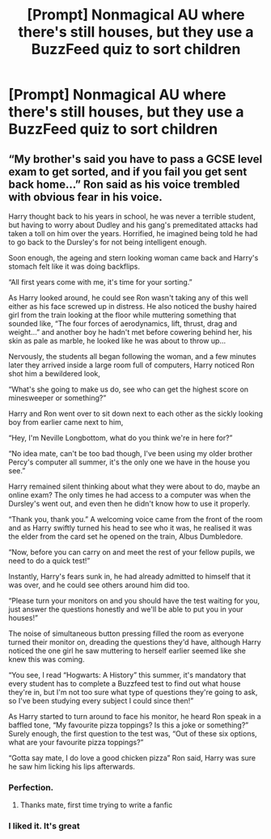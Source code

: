 #+TITLE: [Prompt] Nonmagical AU where there's still houses, but they use a BuzzFeed quiz to sort children

* [Prompt] Nonmagical AU where there's still houses, but they use a BuzzFeed quiz to sort children
:PROPERTIES:
:Score: 9
:DateUnix: 1572645837.0
:DateShort: 2019-Nov-02
:FlairText: Prompt
:END:

** “My brother's said you have to pass a GCSE level exam to get sorted, and if you fail you get sent back home...” Ron said as his voice trembled with obvious fear in his voice.

Harry thought back to his years in school, he was never a terrible student, but having to worry about Dudley and his gang's premeditated attacks had taken a toll on him over the years. Horrified, he imagined being told he had to go back to the Dursley's for not being intelligent enough.

Soon enough, the ageing and stern looking woman came back and Harry's stomach felt like it was doing backflips.

“All first years come with me, it's time for your sorting.”

As Harry looked around, he could see Ron wasn't taking any of this well either as his face screwed up in distress. He also noticed the bushy haired girl from the train looking at the floor while muttering something that sounded like, “The four forces of aerodynamics, lift, thrust, drag and weight...” and another boy he hadn't met before cowering behind her, his skin as pale as marble, he looked like he was about to throw up...

Nervously, the students all began following the woman, and a few minutes later they arrived inside a large room full of computers, Harry noticed Ron shot him a bewildered look,

“What's she going to make us do, see who can get the highest score on minesweeper or something?”

Harry and Ron went over to sit down next to each other as the sickly looking boy from earlier came next to him,

“Hey, I'm Neville Longbottom, what do you think we're in here for?”

“No idea mate, can't be too bad though, I've been using my older brother Percy's computer all summer, it's the only one we have in the house you see.”

Harry remained silent thinking about what they were about to do, maybe an online exam? The only times he had access to a computer was when the Dursley's went out, and even then he didn't know how to use it properly.

“Thank you, thank you.” A welcoming voice came from the front of the room and as Harry swiftly turned his head to see who it was, he realised it was the elder from the card set he opened on the train, Albus Dumbledore.

“Now, before you can carry on and meet the rest of your fellow pupils, we need to do a quick test!”

Instantly, Harry's fears sunk in, he had already admitted to himself that it was over, and he could see others around him did too.

“Please turn your monitors on and you should have the test waiting for you, just answer the questions honestly and we'll be able to put you in your houses!”

The noise of simultaneous button pressing filled the room as everyone turned their monitor on, dreading the questions they'd have, although Harry noticed the one girl he saw muttering to herself earlier seemed like she knew this was coming.

“You see, I read “Hogwarts: A History” this summer, it's mandatory that every student has to complete a Buzzfeed test to find out what house they're in, but I'm not too sure what type of questions they're going to ask, so I've been studying every subject I could since then!”

As Harry started to turn around to face his monitor, he heard Ron speak in a baffled tone, “My favourite pizza toppings? Is this a joke or something?” Surely enough, the first question to the test was, “Out of these six options, what are your favourite pizza toppings?”

“Gotta say mate, I do love a good chicken pizza” Ron said, Harry was sure he saw him licking his lips afterwards.
:PROPERTIES:
:Author: octoberriddle
:Score: 20
:DateUnix: 1572652130.0
:DateShort: 2019-Nov-02
:END:

*** Perfection.
:PROPERTIES:
:Score: 4
:DateUnix: 1572652227.0
:DateShort: 2019-Nov-02
:END:

**** Thanks mate, first time trying to write a fanfic
:PROPERTIES:
:Author: octoberriddle
:Score: 3
:DateUnix: 1572652268.0
:DateShort: 2019-Nov-02
:END:


*** I liked it. It's great
:PROPERTIES:
:Author: Sonia341
:Score: 1
:DateUnix: 1572717364.0
:DateShort: 2019-Nov-02
:END:
